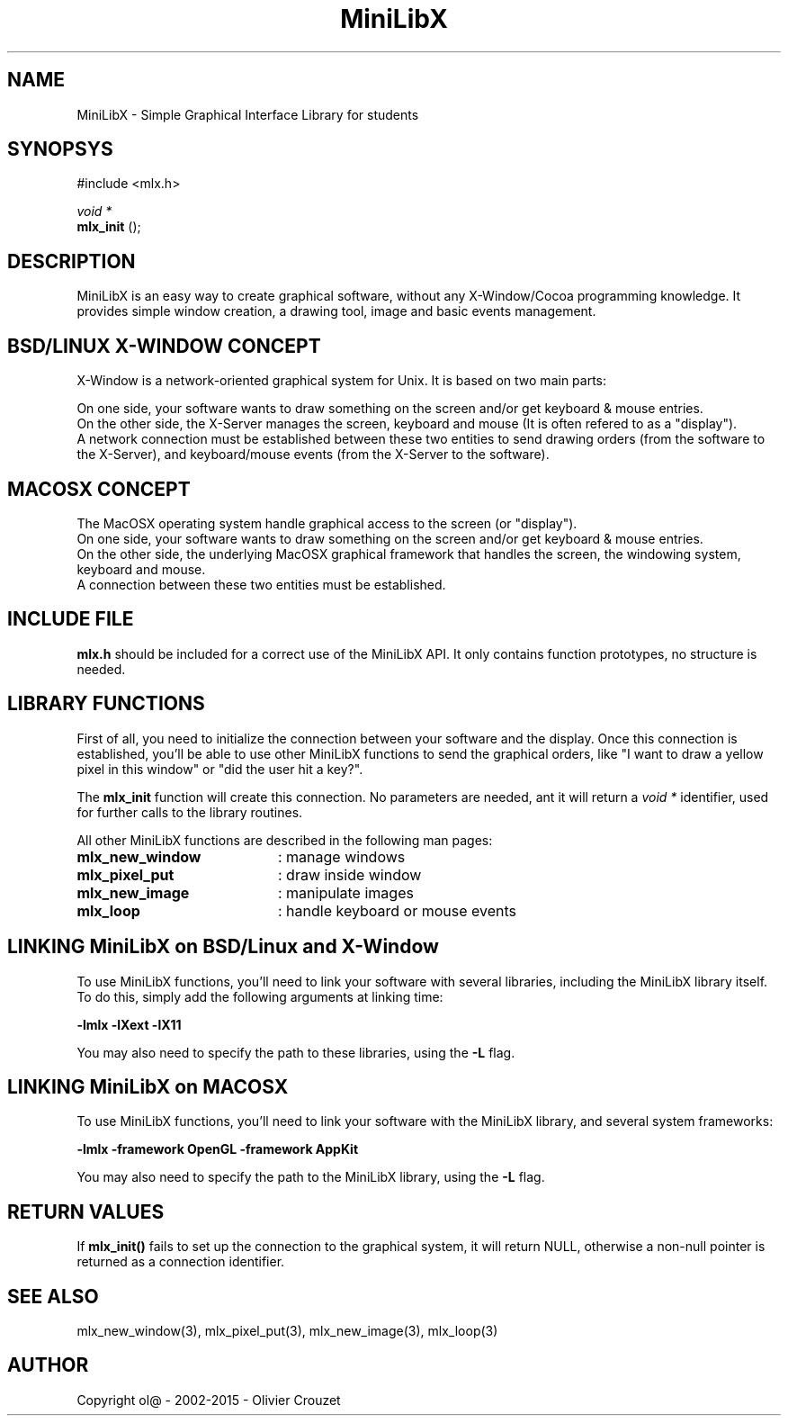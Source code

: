 .TH MiniLibX 3 "September 19, 2002"
.SH NAME
MiniLibX - Simple Graphical Interface Library for students
.SH SYNOPSYS
#include <mlx.h>

.nf
.I void *
.fi
.B mlx_init
();

.SH DESCRIPTION
MiniLibX is an easy way to create graphical software,
without any X-Window/Cocoa programming knowledge. It provides
simple window creation, a drawing tool, image and basic events
management.

.SH BSD/LINUX X-WINDOW CONCEPT

X-Window is a network-oriented graphical system for Unix.
It is based on two main parts:

On one side, your software wants to draw something on the screen and/or
get keyboard & mouse entries.
.br
On the other side, the X-Server manages the screen, keyboard and mouse
(It is often refered to as a "display").
.br
A network connection must be established between these two entities to send
drawing orders (from the software to the X-Server), and keyboard/mouse
events (from the X-Server to the software).

.SH MACOSX CONCEPT

The MacOSX operating system handle graphical access to the screen (or "display").
.br
On one side, your software wants to draw something on the screen and/or
get keyboard & mouse entries.
.br
On the other side, the underlying MacOSX graphical framework that handles
the screen, the windowing system, keyboard and mouse.
.br
A connection between these two entities must be established.

.SH INCLUDE FILE
.B mlx.h
should be included for a correct use of the MiniLibX API.
It only contains function prototypes, no structure is needed.

.SH LIBRARY FUNCTIONS
.P
First of all, you need to initialize the connection
between your software and the display.
Once this connection is established, you'll be able to
use other MiniLibX functions to send the graphical orders,
like "I want to draw a yellow pixel in this window" or "did the
user hit a key?".
.P
The
.B mlx_init
function will create this connection. No parameters are needed, ant it will
return a
.I "void *"
identifier, used for further calls to the library routines.
.P
All other MiniLibX functions are described in the following man pages:

.TP 20
.B mlx_new_window
: manage windows
.TP 20
.B mlx_pixel_put
: draw inside window
.TP 20
.B mlx_new_image
: manipulate images
.TP 20
.B mlx_loop
: handle keyboard or mouse events

.SH LINKING MiniLibX on BSD/Linux and X-Window
To use MiniLibX functions, you'll need to link
your software with several libraries, including the MiniLibX library itself.
To do this, simply add the following arguments at linking time:

.B -lmlx -lXext -lX11

You may also need to specify the path to these libraries, using
the
.B -L
flag.

.SH LINKING MiniLibX on MACOSX
To use MiniLibX functions, you'll need to link your software with the
MiniLibX library, and several system frameworks:

.B -lmlx -framework OpenGL -framework AppKit

You may also need to specify the path to the MiniLibX library, using
the
.B -L
flag.

.SH RETURN VALUES
If
.B mlx_init()
fails to set up the connection to the graphical system, it will return NULL, otherwise
a non-null pointer is returned as a connection identifier.

.SH SEE ALSO
mlx_new_window(3), mlx_pixel_put(3), mlx_new_image(3), mlx_loop(3)

.SH AUTHOR
Copyright ol@ - 2002-2015 - Olivier Crouzet
